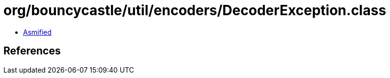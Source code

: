 = org/bouncycastle/util/encoders/DecoderException.class

 - link:DecoderException-asmified.java[Asmified]

== References

